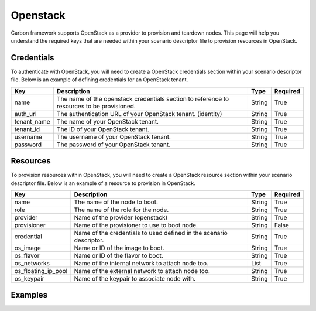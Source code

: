 Openstack
---------

Carbon framework supports OpenStack as a provider to provision and teardown
nodes. This page will help you understand the required keys that are needed
within your scenario descriptor file to provision resources in OpenStack.

Credentials
+++++++++++

To authenticate with OpenStack, you will need to create a OpenStack
credentials section within your scenario descriptor file. Below is an example
of defining credentials for an OpenStack tenant.

.. code-block:: yaml
    :linenos:

    ---
    credentials:
      - name: openstack
        auth_url: <auth_url>
        tenant_name: <tenant_name>
        tenant_id: <tenant_id>
        username: <username>
        password: <password>

.. list-table::
    :widths: auto
    :header-rows: 1

    *   - Key
        - Description
        - Type
        - Required

    *   - name
        - The name of the openstack credentials section to reference to
          resources to be provisioned.
        - String
        - True

    *   - auth_url
        - The authentication URL of your OpenStack tenant. (identity)
        - String
        - True

    *   - tenant_name
        - The name of your OpenStack tenant.
        - String
        - True

    *   - tenant_id
        - The ID of your OpenStack tenant.
        - String
        - True

    *   - username
        - The username of your OpenStack tenant.
        - String
        - True

    *   - password
        - The password of your OpenStack tenant.
        - String
        - True

Resources
+++++++++

To provision resources within OpenStack, you will need to create a OpenStack
resource section within your scenario descriptor file. Below is an example
of a resource to provision in OpenStack.

.. code-block:: yaml
    :linenos:

    ---
    provision:
      - name: <name>
        role: <role>
        provider: openstack
        credential: <credential>
        os_image: <image>
        os_flavor: <flavor>
        os_networks: <networks>
        os_floating_ip_pool: <floating_ip_pool>
        os_keypair: <keypair>


.. list-table::
    :widths: auto
    :header-rows: 1

    *   - Key
        - Description
        - Type
        - Required

    *   - name
        - The name of the node to boot.
        - String
        - True

    *   - role
        - The name of the role for the node.
        - String
        - True

    *   - provider
        - Name of the provider (openstack)
        - String
        - True

    *   - provisioner
        - Name of the provisioner to use to boot node.
        - String
        - False

    *   - credential
        - Name of the credentials to used defined in the scenario descriptor.
        - String
        - True

    *   - os_image
        - Name or ID of the image to boot.
        - String
        - True

    *   - os_flavor
        - Name or ID of the flavor to boot.
        - String
        - True

    *   - os_networks
        - Name of the internal network to attach node too.
        - List
        - True

    *   - os_floating_ip_pool
        - Name of the external network to attach node too.
        - String
        - True

    *   - os_keypair
        - Name of the keypair to associate node with.
        - String
        - True

Examples
++++++++

.. code-block:: yaml
    :linenos:

    ---
    name: OpenStack provider example
    description: Provision one resource in OpenStack

    credentials:
      - name: openstack
        auth_url: http://dashboard.centralci.eng.rdu2.redhat.com:5000/v2.0
        tenant_name: pit-jenkins
        tenant_id: bf4de4c330bb47d6937af31fd5c71a18
        username: username
        password: password

    provision:
      - name: test_client
        role: client
        provider: openstack
        credential: openstack
        os_image: Fedora-Cloud-Base-25-compose-latest
        os_flavor: m1.small
        os_networks: [pit-jenkins]
        os_floating_ip_pool: 10.8.172.0/22
        os_keypair: pit-jenkins

.. code-block:: yaml
    :linenos:

    ---
    name: OpenStack provider example
    description: Provision two resources in OpenStack

    credentials:
      - name: openstack
        auth_url: http://dashboard.centralci.eng.rdu2.redhat.com:5000/v2.0
        tenant_name: pit-jenkins
        tenant_id: bf4de4c330bb47d6937af31fd5c71a18
        username: username
        password: password

    provision:
      - name: test_client1
        role: client
        provider: openstack
        credential: openstack
        os_image: Fedora-Cloud-Base-24-compose-latest
        os_flavor: m1.small
        os_networks: [pit-jenkins]
        os_floating_ip_pool: 10.8.172.0/22
        os_keypair: pit-jenkins

      - name: test_client2
        role: client
        provider: openstack
        credential: openstack
        os_image: Fedora-Cloud-Base-25-compose-latest
        os_flavor: m1.small
        os_networks: [pit-jenkins]
        os_floating_ip_pool: 10.8.172.0/22
        os_keypair: pit-jenkins